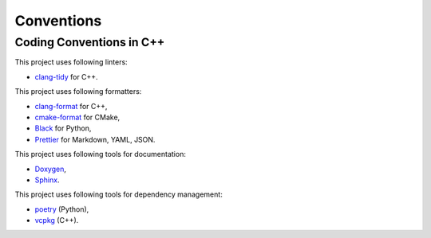 Conventions
=================

Coding Conventions in C++
----------------------------

This project uses following linters:

- `clang-tidy <https://clang.llvm.org/extra/clang-tidy/>`_ for C++.

This project uses following formatters:

- `clang-format <https://clang.llvm.org/docs/ClangFormat.html>`_ for C++,
- `cmake-format <https://github.com/cheshirekow/cmake_format>`_ for CMake,
- `Black <https://black.readthedocs.io/en/stable/>`_ for Python,
- `Prettier <https://prettier.io/>`_ for Markdown, YAML, JSON.

This project uses following tools for documentation:

- `Doxygen <https://www.doxygen.nl/index.html>`_,
- `Sphinx <https://www.sphinx-doc.org/>`_.

This project uses following tools for dependency management:

- `poetry <https://python-poetry.org/>`_ (Python),
- `vcpkg <https://vcpkg.io>`_ (C++).
